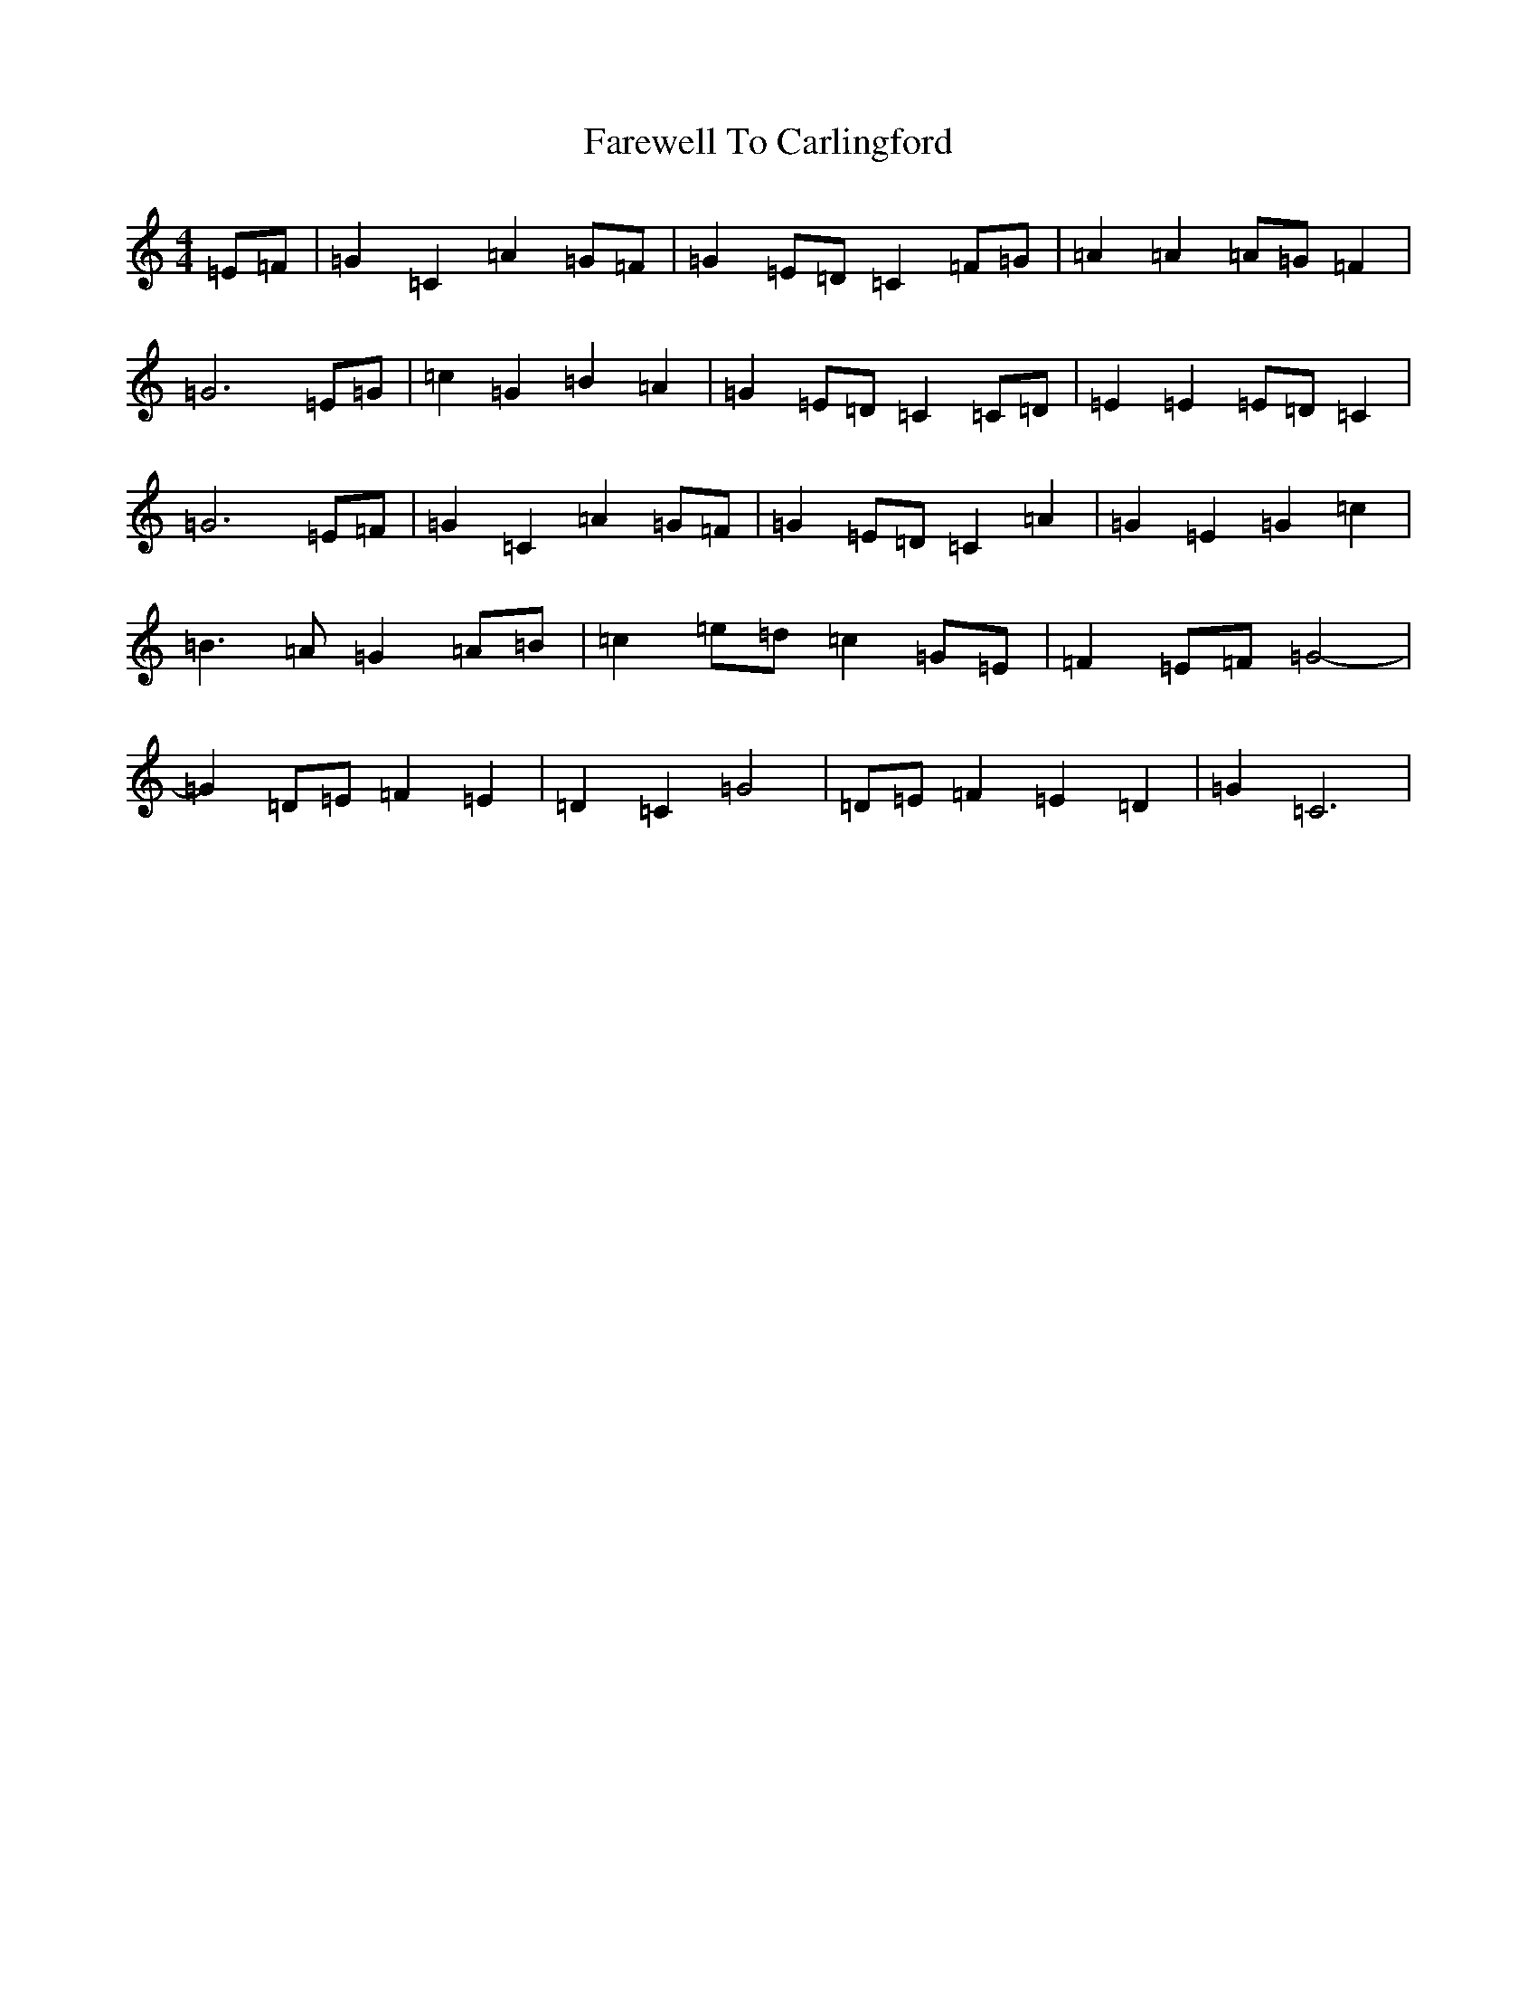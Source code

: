 X: 6432
T: Farewell To Carlingford
S: https://thesession.org/tunes/9729#setting9729
R: reel
M:4/4
L:1/8
K: C Major
=E=F|=G2=C2=A2=G=F|=G2=E=D=C2=F=G|=A2=A2=A=G=F2|=G6=E=G|=c2=G2=B2=A2|=G2=E=D=C2=C=D|=E2=E2=E=D=C2|=G6=E=F|=G2=C2=A2=G=F|=G2=E=D=C2=A2|=G2=E2=G2=c2|=B3=A=G2=A=B|=c2=e=d=c2=G=E|=F2=E=F=G4-|=G2=D=E=F2=E2|=D2=C2=G4|=D=E=F2=E2=D2|=G2=C6|